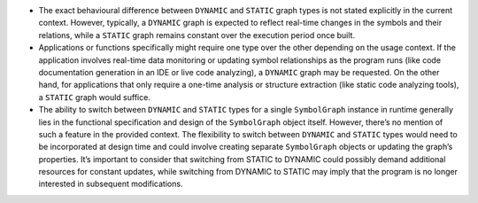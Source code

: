 -  The exact behavioural difference between ``DYNAMIC`` and ``STATIC``
   graph types is not stated explicitly in the current context. However,
   typically, a ``DYNAMIC`` graph is expected to reflect real-time
   changes in the symbols and their relations, while a ``STATIC`` graph
   remains constant over the execution period once built.

-  Applications or functions specifically might require one type over
   the other depending on the usage context. If the application involves
   real-time data monitoring or updating symbol relationships as the
   program runs (like code documentation generation in an IDE or live
   code analyzing), a ``DYNAMIC`` graph may be requested. On the other
   hand, for applications that only require a one-time analysis or
   structure extraction (like static code analyzing tools), a ``STATIC``
   graph would suffice.

-  The ability to switch between ``DYNAMIC`` and ``STATIC`` types for a
   single ``SymbolGraph`` instance in runtime generally lies in the
   functional specification and design of the ``SymbolGraph`` object
   itself. However, there’s no mention of such a feature in the provided
   context. The flexibility to switch between ``DYNAMIC`` and ``STATIC``
   types would need to be incorporated at design time and could involve
   creating separate ``SymbolGraph`` objects or updating the graph’s
   properties. It’s important to consider that switching from STATIC to
   DYNAMIC could possibly demand additional resources for constant
   updates, while switching from DYNAMIC to STATIC may imply that the
   program is no longer interested in subsequent modifications.
